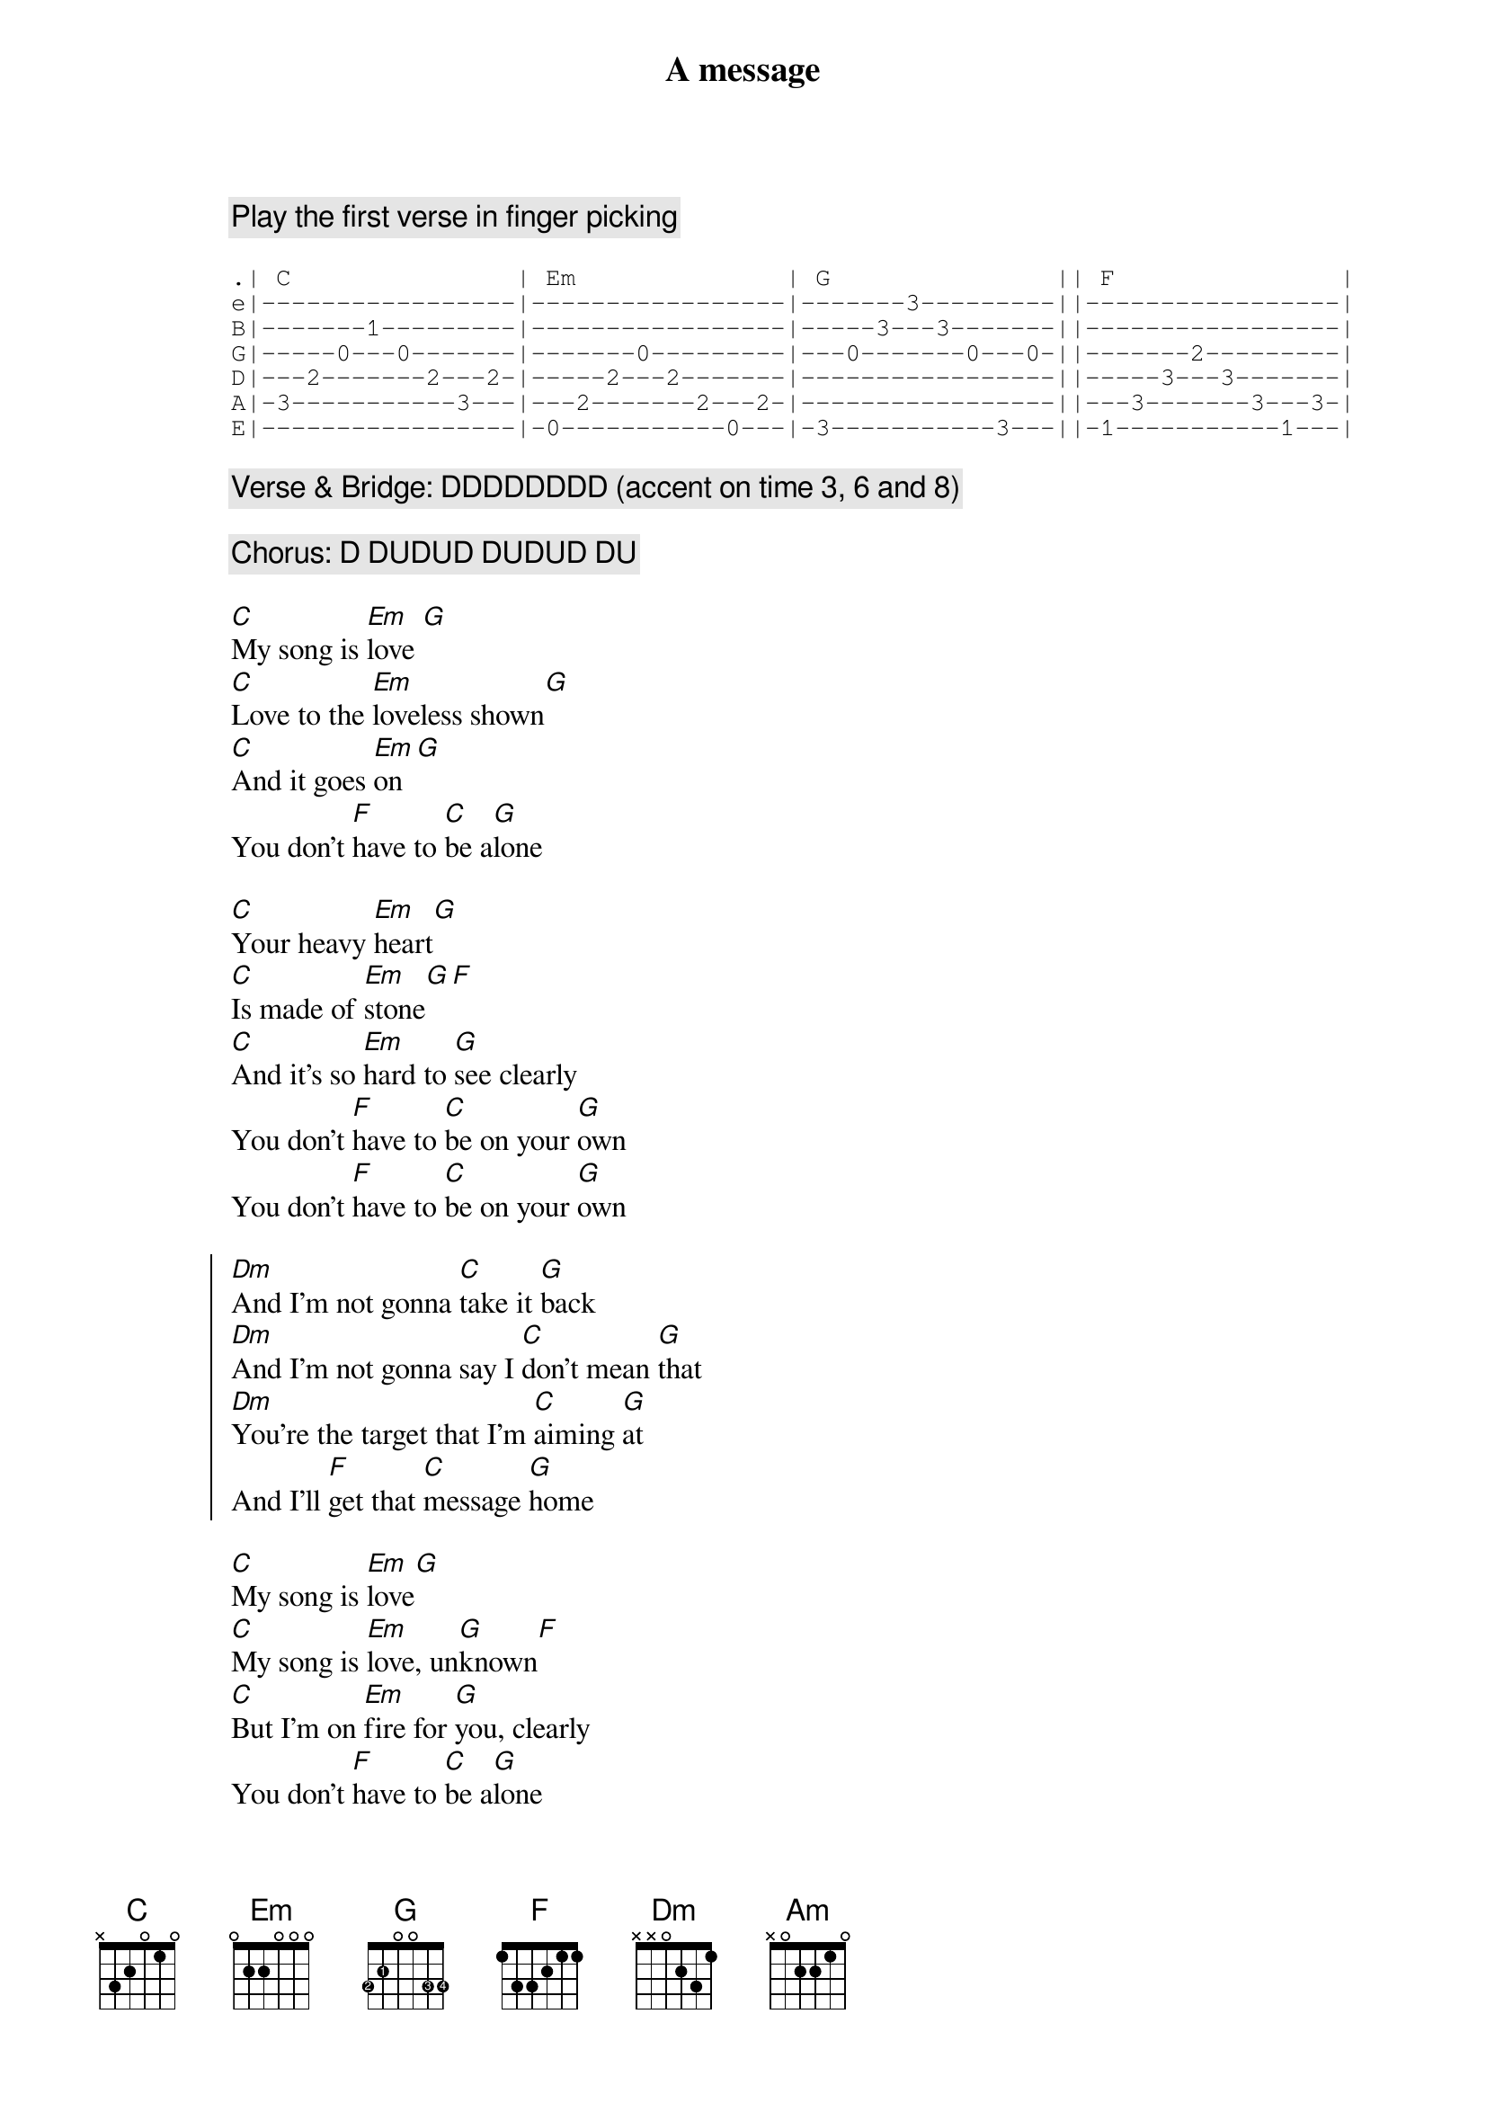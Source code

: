 {title: A message}
{artist: Coldplay}
{tempo: 117}
{capo: 1}

{define: G base-fret 1 frets 3 2 0 0 3 3 fingers 2 1 0 0 3 4}

{comment: Play the first verse in finger picking}

{sot}
.| C               | Em              | G               || F               |
e|-----------------|-----------------|-------3---------||-----------------|
B|-------1---------|-----------------|-----3---3-------||-----------------|
G|-----0---0-------|-------0---------|---0-------0---0-||-------2---------|
D|---2-------2---2-|-----2---2-------|-----------------||-----3---3-------|
A|-3-----------3---|---2-------2---2-|-----------------||---3-------3---3-|
E|-----------------|-0-----------0---|-3-----------3---||-1-----------1---|
{eot}

{comment: Verse & Bridge: DDDDDDDD (accent on time 3, 6 and 8)}

{comment: Chorus: D DUDUD DUDUD DU}

{sov}
[C]My song is [Em]love [G]
[C]Love to the [Em]loveless shown[G]
[C]And it goes [Em]on[G]
You don't [F]have to [C]be a[G]lone
{eov}

{sov}
[C]Your heavy [Em]heart[G]
[C]Is made of [Em]stone[G][F]
[C]And it's so [Em]hard to [G]see clearly
You don't [F]have to [C]be on your [G]own
You don't [F]have to [C]be on your [G]own
{eov}

{soc}
[Dm]And I'm not gonna [C]take it [G]back
[Dm]And I'm not gonna say I [C]don't mean [G]that
[Dm]You're the target that I'm [C]aiming [G]at
And I'll [F]get that [C]message [G]home
{eoc}

{sov}
[C]My song is [Em]love[G]
[C]My song is [Em]love, un[G]known[F]
[C]But I'm on [Em]fire for [G]you, clearly
You don't [F]have to [C]be a[G]lone
You don't [F]have to be [C]on your [G]own
{eov}

{soc}
[Dm]And I'm not gonna [C]take it [G]back
[Dm]And I'm not gonna say I [C]don't mean [G]that
[Dm]You're the target that I'm [C]aiming [G]at
But I'm [F]nothing [C]on my [G]own
Got to [F]get that [C]message [G]home
{eoc}

{sob: Bridge 1}
{comment: x2}
[F][C][G][G]
{eob}

{soc}
[Dm]And I'm not gonna [C]stand and [G]wait
[Dm]Not gonna leave it until it's [C]much too [G]late
[Dm]On a platform I'm gonna [C]stand and [G]say
That I'm [F]nothing [C]on my [G]own
And I love [F]you, [C]please come [G]home
{eoc}

{sob: Brigde 2}
{comment: x2 (play these softly)}
[F][C][G][Am]
{eob}

My [F]song is [C]love, is [G]love [Am]unknown
And I've [F]got to [C]get that [G]message [C]home